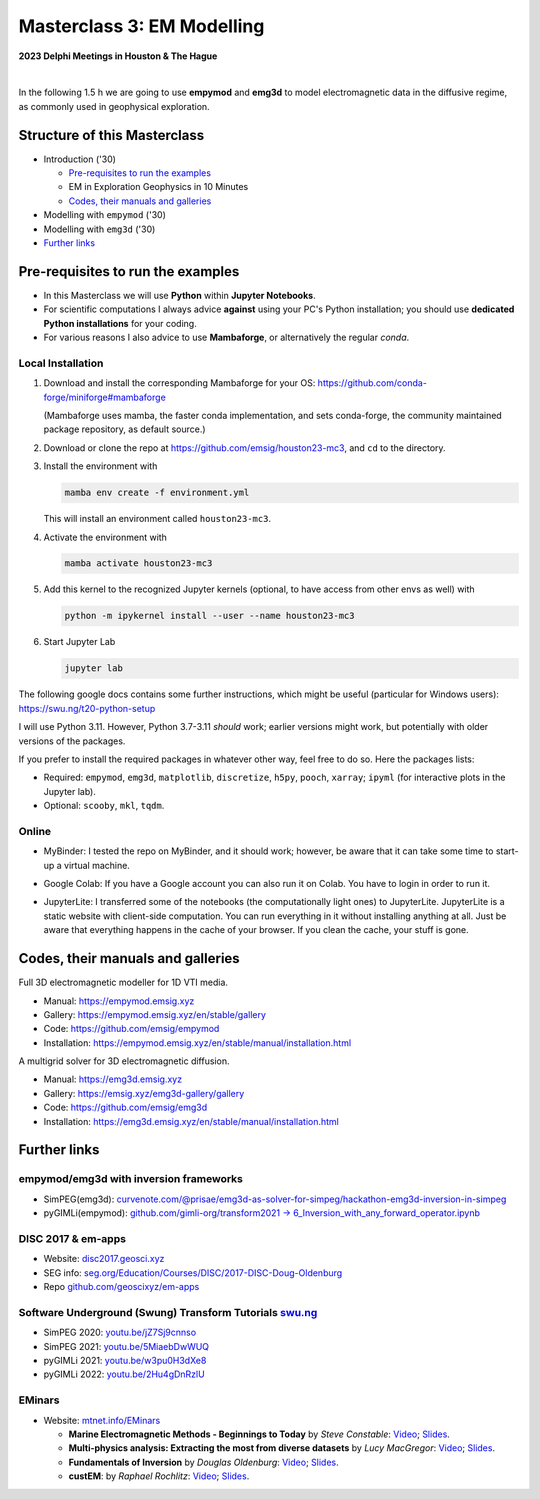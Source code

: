 Masterclass 3: EM Modelling
===========================

.. image:: figures/delphi-logo.png
   :width: 400px
   :target: https://www.delphi-consortium.com/
   :alt: Delphi-Consortium


**2023 Delphi Meetings in Houston & The Hague**


.. image:: https://mybinder.org/badge_logo.svg
   :target: https://mybinder.org/v2/gh/emsig/houston23-mc3/main
   :alt: MyBinder
.. image:: https://colab.research.google.com/assets/colab-badge.svg
   :target: https://colab.research.google.com/github/emsig/houston23-mc3
   :alt: Colab
.. image:: https://jupyterlite.rtfd.io/en/latest/_static/badge-launch.svg
   :target: https://emsig.xyz/emlite
   :alt: JupyterLite
.. image:: https://img.shields.io/github/license/emsig/houston23-mc3.svg
   :target: https://github.com/emsig/houston23-mc3/blob/main/LICENSE
   :alt: License

|

In the following 1.5 h we are going to use **empymod** and **emg3d** to model
electromagnetic data in the diffusive regime, as commonly used in geophysical
exploration.


Structure of this Masterclass
-----------------------------

- Introduction ('30)
 
  - `Pre-requisites to run the examples <#pre-requisites-to-run-the-examples>`_
  - EM in Exploration Geophysics in 10 Minutes
  - `Codes, their manuals and galleries <#codes-their-manuals-and-galleries>`_

- Modelling with ``empymod`` ('30)

- Modelling with ``emg3d`` ('30)


- `Further links <#further-links>`_


Pre-requisites to run the examples
----------------------------------

- In this Masterclass we will use **Python** within **Jupyter Notebooks**.

- For scientific computations I always advice **against** using your PC's Python installation; you should use **dedicated Python installations** for your coding.

- For various reasons I also advice to use **Mambaforge**, or alternatively the regular *conda*.

Local Installation
''''''''''''''''''

1. Download and install the corresponding Mambaforge for your OS:  
   https://github.com/conda-forge/miniforge#mambaforge

   (Mambaforge uses mamba, the faster conda implementation, and sets
   conda-forge, the community maintained package repository, as default
   source.)

2. Download or clone the repo at https://github.com/emsig/houston23-mc3, and
   ``cd`` to the directory.

3. Install the environment with

   .. code-block:: python

       mamba env create -f environment.yml

   This will install an environment called ``houston23-mc3``.

4. Activate the environment with

   .. code-block:: python

       mamba activate houston23-mc3

5. Add this kernel to the recognized Jupyter kernels (optional, to have access
   from other envs as well) with

   .. code-block:: python

       python -m ipykernel install --user --name houston23-mc3

6. Start Jupyter Lab

   .. code-block:: python

        jupyter lab

The following google docs contains some further instructions, which might be
useful (particular for Windows users): https://swu.ng/t20-python-setup

I will use Python 3.11. However, Python 3.7-3.11 *should* work; earlier
versions might work, but potentially with older versions of the packages.

If you prefer to install the required packages in whatever other way, feel free
to do so. Here the packages lists:

- Required: ``empymod``, ``emg3d``, ``matplotlib``, ``discretize``, ``h5py``,
  ``pooch``, ``xarray``; ``ipyml`` (for interactive plots in the Jupyter lab).
- Optional: ``scooby``, ``mkl``, ``tqdm``.



Online
''''''

- .. image:: https://mybinder.org/badge_logo.svg
      :target: https://mybinder.org/v2/gh/emsig/houston23-mc3/main
      :alt: MyBinder

  MyBinder: I tested the repo on MyBinder, and it should work; however, be
  aware that it can take some time to start-up a virtual machine.

- .. image:: https://colab.research.google.com/assets/colab-badge.svg
     :target: https://colab.research.google.com/github/emsig/houston23-mc3
     :alt: Colab

  Google Colab: If you have a Google account you can also run it on Colab. You
  have to login in order to run it.

- .. image:: https://jupyterlite.rtfd.io/en/latest/_static/badge-launch.svg
     :target: https://emsig.xyz/emlite
     :alt: JupyterLite

  JupyterLite: I transferred some of the notebooks (the computationally light
  ones) to JupyterLite. JupyterLite is a static website with client-side
  computation. You can run everything in it without installing anything at all.
  Just be aware that everything happens in the cache of your browser. If you
  clean the cache, your stuff is gone.

Codes, their manuals and galleries
----------------------------------

.. image:: https://raw.github.com/emsig/logos/main/empymod/empymod-logo.png
   :width: 400px
   :target: https://empymod.emsig.xyz
   :alt: empymod logo

Full 3D electromagnetic modeller for 1D VTI media.

- Manual: https://empymod.emsig.xyz
- Gallery: https://empymod.emsig.xyz/en/stable/gallery
- Code: https://github.com/emsig/empymod
- Installation: https://empymod.emsig.xyz/en/stable/manual/installation.html


.. image:: https://raw.github.com/emsig/logos/main/emg3d/emg3d-logo.png
   :width: 400px
   :target: https://emg3d.emsig.xyz
   :alt: emg3d logo

A multigrid solver for 3D electromagnetic diffusion.

- Manual: https://emg3d.emsig.xyz
- Gallery: https://emsig.xyz/emg3d-gallery/gallery
- Code: https://github.com/emsig/emg3d
- Installation: https://emg3d.emsig.xyz/en/stable/manual/installation.html


Further links
-------------


empymod/emg3d with inversion frameworks
'''''''''''''''''''''''''''''''''''''''

- SimPEG(emg3d): `curvenote.com/@prisae/emg3d-as-solver-for-simpeg/hackathon-emg3d-inversion-in-simpeg <https://curvenote.com/@prisae/emg3d-as-solver-for-simpeg/hackathon-emg3d-inversion-in-simpeg>`_
- pyGIMLi(empymod): `github.com/gimli-org/transform2021 -> 6_Inversion_with_any_forward_operator.ipynb <https://github.com/gimli-org/transform2021/blob/main/6_Inversion_with_any_forward_operator.ipynb>`_


DISC 2017 & em-apps
'''''''''''''''''''

- Website: `disc2017.geosci.xyz <https://disc2017.geosci.xyz>`_
- SEG info: `seg.org/Education/Courses/DISC/2017-DISC-Doug-Oldenburg <https://seg.org/Education/Courses/DISC/2017-DISC-Doug-Oldenburg>`_
- Repo `github.com/geoscixyz/em-apps <https://github.com/geoscixyz/em-apps>`_


Software Underground (Swung) Transform Tutorials `swu.ng <https://swu.ng>`_
'''''''''''''''''''''''''''''''''''''''''''''''''''''''''''''''''''''''''''

..
  swu.ng/t20-playlist; swu.ng/t21-playlist; swu.ng/t22-playlist

- SimPEG 2020: `youtu.be/jZ7Sj9cnnso <https://youtu.be/jZ7Sj9cnnso>`_
- SimPEG 2021: `youtu.be/5MiaebDwWUQ <https://youtu.be/5MiaebDwWUQ>`_
- pyGIMLi 2021: `youtu.be/w3pu0H3dXe8 <https://youtu.be/w3pu0H3dXe8>`_
- pyGIMLi 2022: `youtu.be/2Hu4gDnRzlU <https://youtu.be/2Hu4gDnRzlU>`_


EMinars
'''''''

- Website: `mtnet.info/EMinars <https://mtnet.info/EMinars/EMinars.html>`_

  - **Marine Electromagnetic Methods - Beginnings to Today** by *Steve
    Constable*: `Video <https://www.youtube.com/watch?v=UITjv78w9z4>`_;
    `Slides <https://mtnet.info/EMinars/20211027_Constable_EMinar.pdf>`_.

  - **Multi-physics analysis: Extracting the most from diverse datasets** by
    *Lucy MacGregor*: 
    `Video <https://youtu.be/mBd8tizMigE>`_;
    `Slides <https://mtnet.info/EMinars/20210714_MacGregor_EMinar.pdf>`_.

  - **Fundamentals of Inversion** by *Douglas Oldenburg*:
    `Video <https://youtu.be/YHhugJICXl4>`_;
    `Slides <https://mtnet.info/EMinars/20210303_Oldenburg_EMinar.pdf>`_.

  - **custEM**: by *Raphael Rochlitz*:
    `Video <https://youtu.be/c_pHSD_ZyS8>`_;
    `Slides <https://mtnet.info/EMinars/20220316_Rochlitz_EMinar.pdf>`_.
